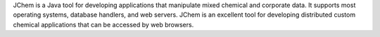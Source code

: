 .. title: JChem
.. slug: jchem
.. date: 2013-03-04
.. tags: Cheminformatics
.. link: http://www.jchem.com
.. category: Commercial
.. type: text commercial
.. comments: 

JChem is a Java tool for developing applications that manipulate mixed chemical and corporate data. It supports most operating systems, database handlers, and web servers. JChem is an excellent tool for developing distributed custom chemical applications that can be accessed by web browsers.
